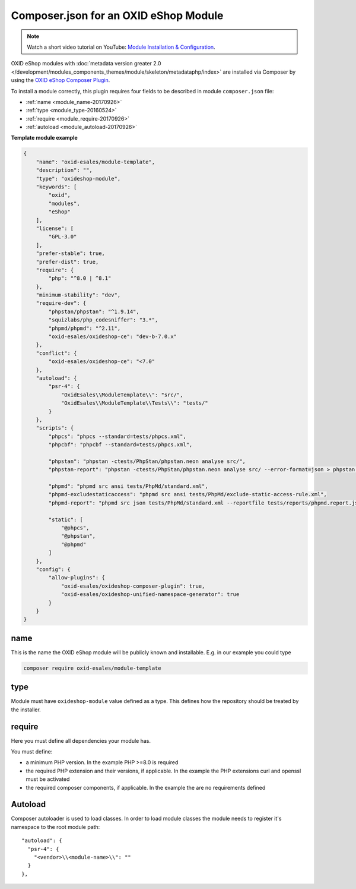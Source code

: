 .. _copy_module_via_composer-20170217:

Composer.json for an OXID eShop Module
======================================

.. note::
    Watch a short video tutorial on YouTube: `Module Installation & Configuration <https://www.youtube.com/watch?v=WGeHtJCHmyA>`_.

OXID eShop modules with :doc:`metadata version greater 2.0 </development/modules_components_themes/module/skeleton/metadataphp/index>` are installed via Composer by using the
`OXID eShop Composer Plugin <https://github.com/OXID-eSales/oxideshop_composer_plugin>`__.

To install a module correctly, this plugin requires four fields to be described in module ``composer.json`` file:

- :ref:`name <module_name-20170926>`
- :ref:`type <module_type-20160524>`
- :ref:`require <module_require-20170926>`
- :ref:`autoload <module_autoload-20170926>`

**Template module example**

.. code:: json

    {
        "name": "oxid-esales/module-template",
        "description": "",
        "type": "oxideshop-module",
        "keywords": [
            "oxid",
            "modules",
            "eShop"
        ],
        "license": [
            "GPL-3.0"
        ],
        "prefer-stable": true,
        "prefer-dist": true,
        "require": {
            "php": "^8.0 | ^8.1"
        },
        "minimum-stability": "dev",
        "require-dev": {
            "phpstan/phpstan": "^1.9.14",
            "squizlabs/php_codesniffer": "3.*",
            "phpmd/phpmd": "^2.11",
            "oxid-esales/oxideshop-ce": "dev-b-7.0.x"
        },
        "conflict": {
            "oxid-esales/oxideshop-ce": "<7.0"
        },
        "autoload": {
            "psr-4": {
                "OxidEsales\\ModuleTemplate\\": "src/",
                "OxidEsales\\ModuleTemplate\\Tests\\": "tests/"
            }
        },
        "scripts": {
            "phpcs": "phpcs --standard=tests/phpcs.xml",
            "phpcbf": "phpcbf --standard=tests/phpcs.xml",

            "phpstan": "phpstan -ctests/PhpStan/phpstan.neon analyse src/",
            "phpstan-report": "phpstan -ctests/PhpStan/phpstan.neon analyse src/ --error-format=json > phpstan.report.json",

            "phpmd": "phpmd src ansi tests/PhpMd/standard.xml",
            "phpmd-excludestaticaccess": "phpmd src ansi tests/PhpMd/exclude-static-access-rule.xml",
            "phpmd-report": "phpmd src json tests/PhpMd/standard.xml --reportfile tests/reports/phpmd.report.json",

            "static": [
                "@phpcs",
                "@phpstan",
                "@phpmd"
            ]
        },
        "config": {
            "allow-plugins": {
                "oxid-esales/oxideshop-composer-plugin": true,
                "oxid-esales/oxideshop-unified-namespace-generator": true
            }
        }
    }


.. _module_name-20170926:

name
----

This is the name the OXID eShop module will be publicly known and installable.
E.g. in our example you could type

.. code:: bash

    composer require oxid-esales/module-template


.. _module_type-20160524:

type
----

Module must have ``oxideshop-module`` value defined as a type.
This defines how the repository should be treated by the installer.

.. _module_require-20170926:

require
-------

Here you must define all dependencies your module has.

You must define:

* a minimum PHP version. In the example PHP >=8.0 is required
* the required PHP extension and their versions, if applicable. In the example the PHP extensions curl and openssl must be activated
* the required composer components, if applicable. In the example the are no requirements defined



.. _module_autoload-20170926:

Autoload
--------

Composer autoloader is used to load classes. In order to load module classes
the module needs to register it's namespace to the root module path:

::

  "autoload": {
    "psr-4": {
      "<vendor>\\<module-name>\\": ""
    }
  },
